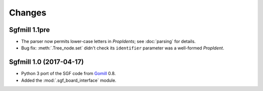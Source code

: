 Changes
=======

Sgfmill 1.1pre
--------------

* The parser now permits lower-case letters in *PropIdents*; see
  :doc:`parsing` for details.

* Bug fix: :meth:`.Tree_node.set` didn't check its ``identifier`` parameter
  was a well-formed *PropIdent*.


Sgfmill 1.0 (2017-04-17)
------------------------

* Python 3 port of the SGF code from Gomill__ 0.8.

* Added the :mod:`.sgf_board_interface` module.

.. __: https://mjw.woodcraft.me.uk/gomill/

